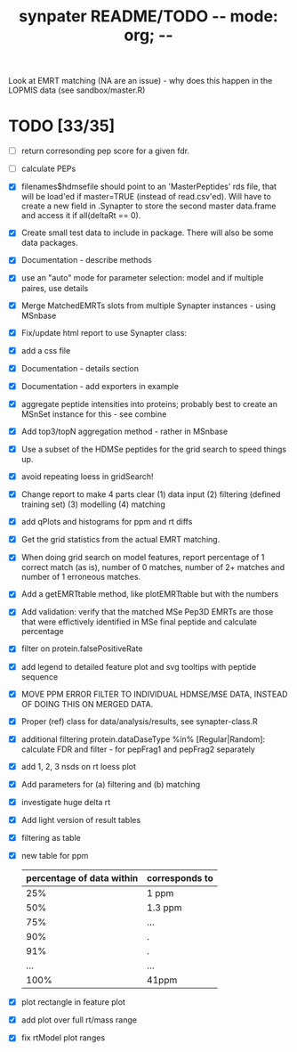 #+TITLE: synpater README/TODO           -*- mode: org; -*-

Look at EMRT matching (NA are an issue) - why does this happen 
in the LOPMIS data (see sandbox/master.R)

* TODO [33/35]
 - [ ] return corresonding pep score for a given fdr.
 - [ ] calculate PEPs
 - [X] filenames$hdmsefile should point to an 'MasterPeptides' rds file,
       that will be load'ed if master=TRUE (instead of read.csv'ed). 
       Will have to create a new field in .Synapter to store the second 
       master data.frame and access it if all(deltaRt == 0).
 - [X] Create small test data to include in package.
       There will also be some data packages.
 - [X] Documentation - describe methods
 - [X] use an "auto" mode for parameter selection: model and if multiple paires, use details
 - [X] Merge MatchedEMRTs slots from multiple Synapter instances - using MSnbase
 - [X] Fix/update html report to use Synapter class:
 - [X] add a css file
 - [X] Documentation - details section
 - [X] Documentation - add exporters in example
 - [X] aggregate peptide intensities into proteins; probably best 
       to create an MSnSet instance for this - see combine
 - [X] Add top3/topN aggregation method - rather in MSnbase
 - [X] Use a subset of the HDMSe peptides for the grid search 
       to speed things up.
 - [X] avoid repeating loess in gridSearch!
 - [X] Change report to make 4 parts clear 
       (1) data input
       (2) filtering (defined training set)
       (3) modelling
       (4) matching
 - [X] add qPlots and histograms for ppm and rt diffs
 - [X] Get the grid statistics from the actual EMRT matching.
 - [X] When doing grid search on model features, report percentage 
       of 1 correct match (as is), number of 0 matches, number of 
       2+ matches and number of 1 erroneous matches.
 - [X] Add a getEMRTtable method, like plotEMRTtable but with the 
       numbers
 - [X] Add validation: verify that the matched MSe Pep3D EMRTs
       are those that were effictively identified in MSe final peptide
       and calculate percentage
 - [X] filter on protein.falsePositiveRate
 - [X] add legend to detailed feature plot and svg tooltips with peptide sequence
 - [X] MOVE PPM ERROR FILTER TO INDIVIDUAL HDMSE/MSE DATA, INSTEAD 
       OF DOING THIS ON MERGED DATA.
 - [X] Proper (ref) class for data/analysis/results, see synapter-class.R
 - [X] additional filtering protein.dataDaseType %in% [Regular|Random]: 
       calculate FDR and filter - for pepFrag1 and pepFrag2 separately
 - [X] add 1, 2, 3 nsds on rt loess plot
 - [X] Add parameters for (a) filtering and (b) matching
 - [X] investigate huge delta rt 
 - [X] Add light version of result tables
 - [X] filtering as table
 - [X] new table for ppm
       |---------------------------+----------------|
       | percentage of data within | corresponds to |
       |---------------------------+----------------|
       |                       25% | 1 ppm          |
       |                       50% | 1.3 ppm        |
       |                       75% | ...            |
       |                       90% | .              |
       |                       91% | .              |
       |                       ... | ...            |
       |                      100% | 41ppm          |
       |---------------------------+----------------|
 - [X] plot rectangle in feature plot 
 - [X] add plot over full rt/mass range
 - [X] fix rtModel plot ranges
